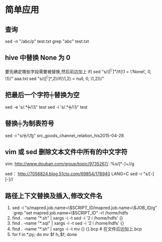 #+OPTIONS: ^:nil

* 简单应用
** 查询
   sed -n "/abc/p" test.txt
   grep "abc" test.txt
** hive 中替换 None 为 0
要先确定哪些字段需要被替换,然后前边加上 if(
sed "s/\bif(\([^ |^,]*\)/if(\1 = \'None\', 0, \1)/" aaa.txt
sed "s/\bif(\([^ |^,]*\),2)/if(\1,2) = null, 0, \1,2))/"

** 把最后一个字符╪替换为空
sed -e 's/\(.*\)╪/\1/' test
sed -i 's/\(.*\)╪/\1/' test

** 替换╪为制表符号
sed -i "s/╪/\\t/g" src_goods_channel_relation_his2015-04-28

** vim 或 sed 删除文本文件中所有的中文字符
vim:
http://www.douban.com/group/topic/9735267/
:%s/\v[^\x00-\xff]+//g 

sed：
http://7056824.blog.51cto.com/69854/178940
LANG=C sed -r "s/[\x81-\xFE][\x40-\xFE]//
** 路径上下文替换及插入,修改文件名
   1. sed -i "s/mapred.job.name=\$SCRIPT_ID/mapred.job.name=\$JOB_ID/g" `grep "set mapred.job.name=\$SCRIPT_ID" -rl /home/hdfs
   2. find . -name "*.sh" | xargs -i -t sed -i '2 i\cd /home/hdfs' {} 
   3. find . -name "*.sql" | xargs -i -t sed -i '2 i\cd /home/hdfs' {}
   4. find . -name "*.sh" | xargs -i -t mv {} {}.bcp  # 在文件后边加上.bcp
   5. for f in *.py; do mv $f h_$f; done
